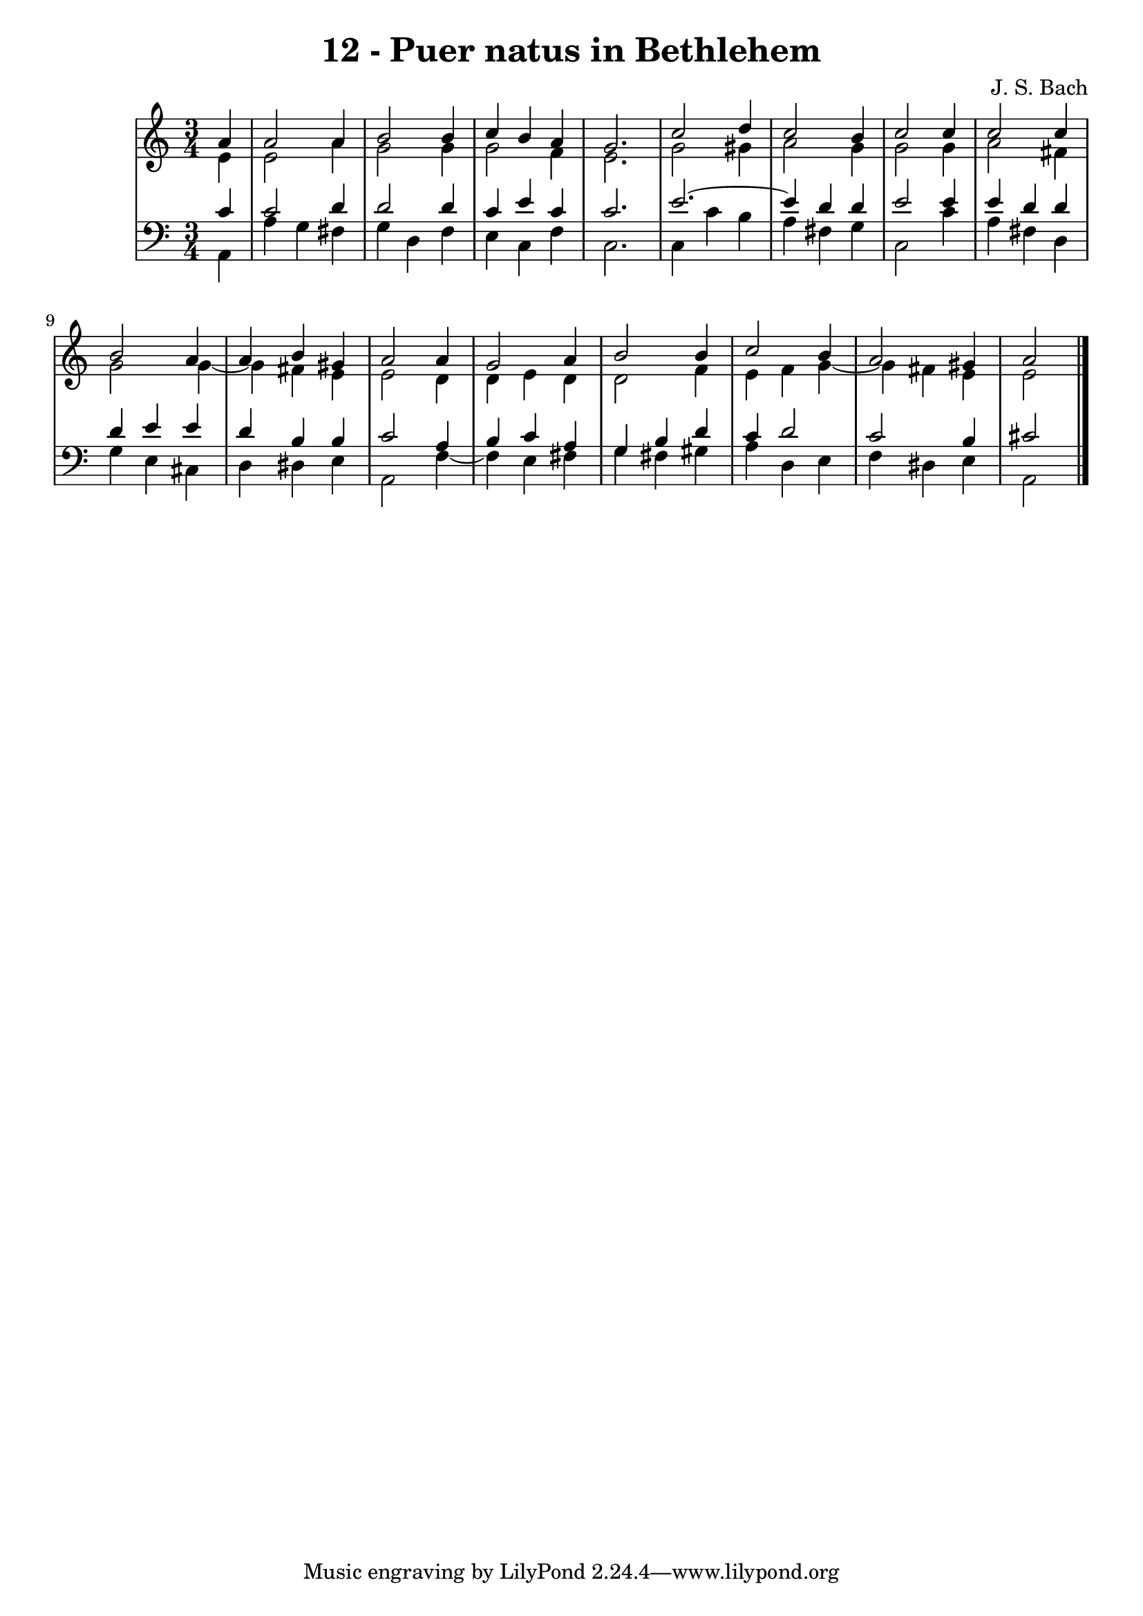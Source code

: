 \version "2.10.33"

\header {
  title = "12 - Puer natus in Bethlehem"
  composer = "J. S. Bach"
}


global = {
  \time 3/4
  \key c \major
}


soprano = \relative c'' {
  \partial 4 a4 
    a2 a4 
  b2 b4 
  c4 b4 a4 
  g2. 
  c2 d4   %5
  c2 b4 
  c2 c4 
  c2 c4 
  b2 a4 
  a4 b4 gis4   %10
  a2 a4 
  g2 a4 
  b2 b4 
  c2 b4 
  a2 gis4   %15
  a2 
}

alto = \relative c' {
  \partial 4 e4 
    e2 a4 
  g2 g4 
  g2 f4 
  e2. 
  g2 gis4   %5
  a2 g4 
  g2 g4 
  a2 fis4 
  g2 g4~ 
  g4 fis4 e4   %10
  e2 d4 
  d4 e4 d4 
  d2 f4 
  e4 f4 g4~ 
  g4 fis4 e4   %15
  e2 
}

tenor = \relative c' {
  \partial 4 c4 
    c2 d4 
  d2 d4 
  c4 e4 c4 
  c2. 
  e2.~   %5
  e4 d4 d4 
  e2 e4 
  e4 d4 d4 
  d4 e4 e4 
  d4 b4 b4   %10
  c2 a4 
  b4 c4 a4 
  g4 b4 d4 
  c4 d2 
  c2 b4   %15
  cis2 
}

baixo = \relative c {
  \partial 4 a4 
    a'4 g4 fis4 
  g4 d4 f4 
  e4 c4 f4 
  c2. 
  c4 c'4 b4   %5
  a4 fis4 g4 
  c,2 c'4 
  a4 fis4 d4 
  g4 e4 cis4 
  d4 dis4 e4   %10
  a,2 f'4~ 
  f4 e4 fis4 
  g4 fis4 gis4 
  a4 d,4 e4 
  f4 dis4 e4   %15
  a,2 
}

\score {
  <<
    \new StaffGroup <<
      \override StaffGroup.SystemStartBracket #'style = #'line 
      \new Staff {
        <<
          \global
          \new Voice = "soprano" { \voiceOne \soprano }
          \new Voice = "alto" { \voiceTwo \alto }
        >>
      }
      \new Staff {
        <<
          \global
          \clef "bass"
          \new Voice = "tenor" {\voiceOne \tenor }
          \new Voice = "baixo" { \voiceTwo \baixo \bar "|."}
        >>
      }
    >>
  >>
  \layout {}
  \midi {}
}